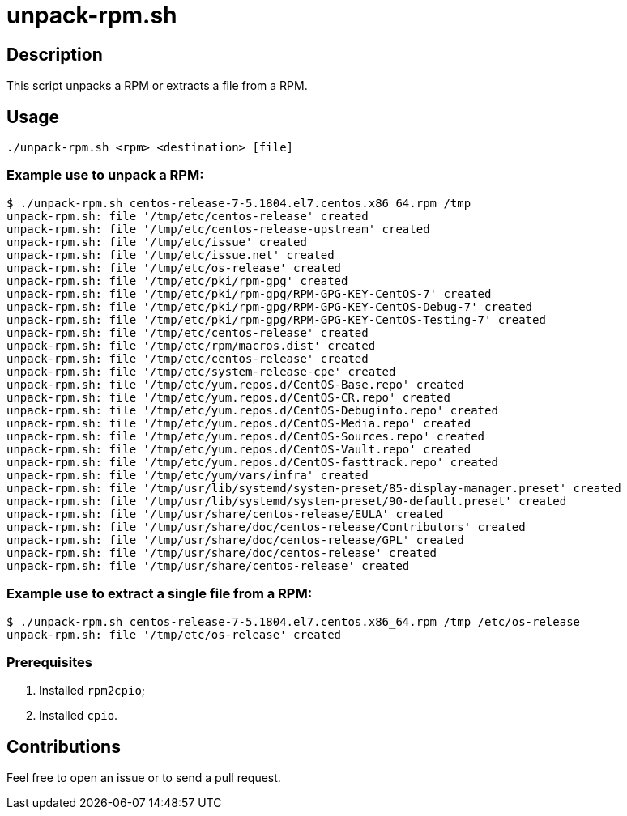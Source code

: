 = unpack-rpm.sh


== Description

This script unpacks a RPM or extracts a file from a RPM.


== Usage

```sh
./unpack-rpm.sh <rpm> <destination> [file]
```


=== Example use to unpack a RPM:

```console
$ ./unpack-rpm.sh centos-release-7-5.1804.el7.centos.x86_64.rpm /tmp
unpack-rpm.sh: file '/tmp/etc/centos-release' created
unpack-rpm.sh: file '/tmp/etc/centos-release-upstream' created
unpack-rpm.sh: file '/tmp/etc/issue' created
unpack-rpm.sh: file '/tmp/etc/issue.net' created
unpack-rpm.sh: file '/tmp/etc/os-release' created
unpack-rpm.sh: file '/tmp/etc/pki/rpm-gpg' created
unpack-rpm.sh: file '/tmp/etc/pki/rpm-gpg/RPM-GPG-KEY-CentOS-7' created
unpack-rpm.sh: file '/tmp/etc/pki/rpm-gpg/RPM-GPG-KEY-CentOS-Debug-7' created
unpack-rpm.sh: file '/tmp/etc/pki/rpm-gpg/RPM-GPG-KEY-CentOS-Testing-7' created
unpack-rpm.sh: file '/tmp/etc/centos-release' created
unpack-rpm.sh: file '/tmp/etc/rpm/macros.dist' created
unpack-rpm.sh: file '/tmp/etc/centos-release' created
unpack-rpm.sh: file '/tmp/etc/system-release-cpe' created
unpack-rpm.sh: file '/tmp/etc/yum.repos.d/CentOS-Base.repo' created
unpack-rpm.sh: file '/tmp/etc/yum.repos.d/CentOS-CR.repo' created
unpack-rpm.sh: file '/tmp/etc/yum.repos.d/CentOS-Debuginfo.repo' created
unpack-rpm.sh: file '/tmp/etc/yum.repos.d/CentOS-Media.repo' created
unpack-rpm.sh: file '/tmp/etc/yum.repos.d/CentOS-Sources.repo' created
unpack-rpm.sh: file '/tmp/etc/yum.repos.d/CentOS-Vault.repo' created
unpack-rpm.sh: file '/tmp/etc/yum.repos.d/CentOS-fasttrack.repo' created
unpack-rpm.sh: file '/tmp/etc/yum/vars/infra' created
unpack-rpm.sh: file '/tmp/usr/lib/systemd/system-preset/85-display-manager.preset' created
unpack-rpm.sh: file '/tmp/usr/lib/systemd/system-preset/90-default.preset' created
unpack-rpm.sh: file '/tmp/usr/share/centos-release/EULA' created
unpack-rpm.sh: file '/tmp/usr/share/doc/centos-release/Contributors' created
unpack-rpm.sh: file '/tmp/usr/share/doc/centos-release/GPL' created
unpack-rpm.sh: file '/tmp/usr/share/doc/centos-release' created
unpack-rpm.sh: file '/tmp/usr/share/centos-release' created
```


=== Example use to extract a single file from a RPM:

```console
$ ./unpack-rpm.sh centos-release-7-5.1804.el7.centos.x86_64.rpm /tmp /etc/os-release
unpack-rpm.sh: file '/tmp/etc/os-release' created
```


=== Prerequisites

1. Installed `rpm2cpio`;
2. Installed `cpio`.


== Contributions

Feel free to open an issue or to send a pull request.
